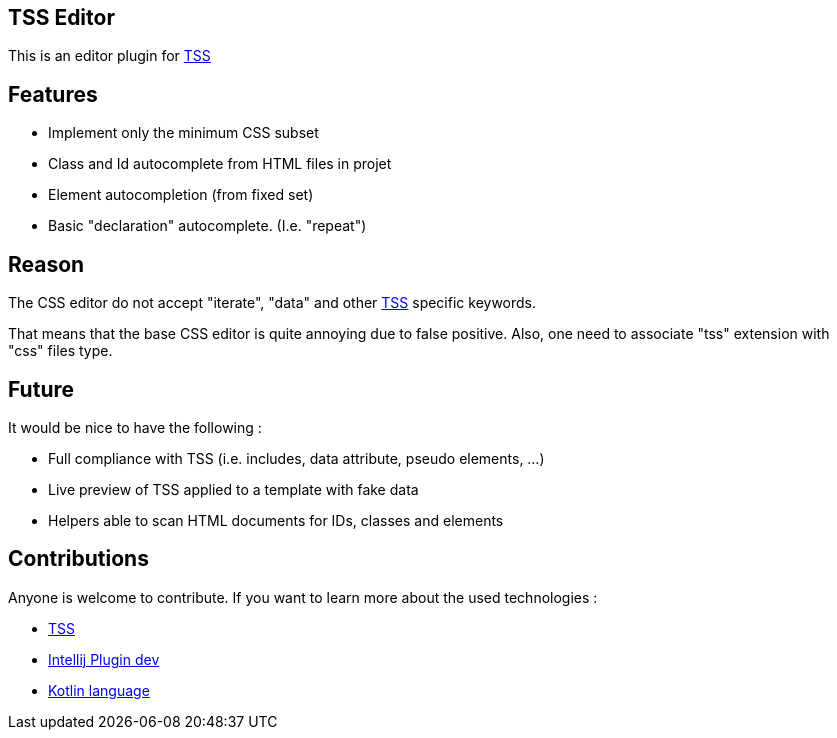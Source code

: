 == TSS Editor

This is an editor plugin for https://github.com/Level-2/Transphporm[TSS]

== Features

- Implement only the minimum CSS subset
- Class and Id autocomplete from HTML files in projet
- Element autocompletion (from fixed set)
- Basic "declaration" autocomplete. (I.e. "repeat")

== Reason

The CSS editor do not accept "iterate", "data" and other  https://github.com/Level-2/Transphporm[TSS] specific keywords.

That means that the base CSS editor is quite annoying due to false positive. Also, one need to associate "tss" extension with "css" files type.

== Future

It would be nice to have the following :

- Full compliance with TSS (i.e. includes, data attribute, pseudo elements, ...)
- Live preview of TSS applied to a template with fake data
- Helpers able to scan HTML documents for IDs, classes and elements

== Contributions

Anyone is welcome to contribute. If you want to learn more about the used technologies :

- https://github.com/Level-2/Transphporm[TSS]
- http://www.jetbrains.org/intellij/sdk/docs/tutorials/custom_language_support_tutorial.html[Intellij Plugin dev]
- https://kotlinlang.org/[Kotlin language]
